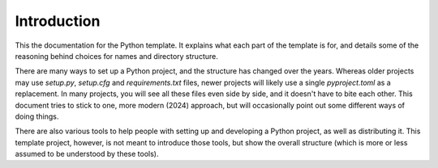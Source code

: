 Introduction
============

This the documentation for the Python template. It explains what each part of the template is for, and details some of the reasoning behind choices for names and directory structure.

There are many ways to set up a Python project, and the structure has changed over the years. Whereas older projects may use `setup.py`, `setup.cfg` and `requirements.txt` files, newer projects will likely use a single `pyproject.toml` as a replacement. In many projects, you will see all these files even side by side, and it doesn't have to bite each other. This document tries to stick to one, more modern (2024) approach, but will occasionally point out some different ways of doing things.

There are also various tools to help people with setting up and developing a Python project, as well as distributing it. This template project, however, is not meant to introduce those tools, but show the overall structure (which is more or less assumed to be understood by these tools).


